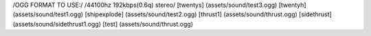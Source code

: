 /OGG FORMAT TO USE:/
/44100hz 192kbps(0.6q) stereo/
[twentys] (assets/sound/test3.ogg)
[twentyh]   (assets/sound/test1.ogg)
[shipexplode] (assets/sound/test2.ogg)
[thrust1] (assets/sound/thrust.ogg)
[sidethrust] (assets/sound/sidethrust1.ogg)
[test] (assets/sound/thrust.ogg)